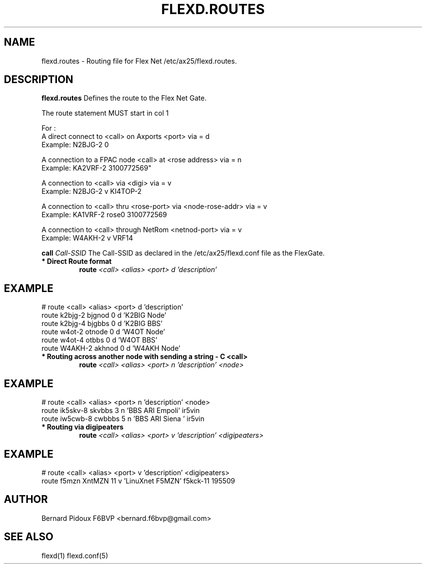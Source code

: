 .TH FLEXD.ROUTES 5 "23 September 2011" Linux "FPAC Operator's Manual"
.SH NAME 
flexd.routes \- Routing file for Flex Net /etc/ax25/flexd.routes.
.SH DESCRIPTION
.LP
.B flexd.routes
Defines the route to the Flex Net Gate.
.P
The route statement MUST start in col 1
.P
For : 
 A direct connect to <call> on Axports <port>                  via = d
   Example:  N2BJG-2 0

 A connection to a FPAC node <call> at <rose address>          via = n
   Example: KA2VRF-2 3100772569"

 A connection to <call> via <digi>                             via = v
   Example: N2BJG-2 v KI4TOP-2

 A connection to <call> thru <rose-port> via <node-rose-addr>  via = v
   Example: KA1VRF-2 rose0 3100772569

 A connection to <call> through NetRom <netnod-port>           via = v
   Example: W4AKH-2 v VRF14
.P
.TB 20
.BI \ call " Call-SSID
The Call-SSID as declared in the /etc/ax25/flexd.conf file as the FlexGate.
.TP
.B * Direct Route format
.BI \ route "     <call> " "   "<alias> " " <port> " "   d " "     'description'
.SH EXAMPLE
# route  <call>         <alias>       <port>     d       'description'
  route  k2bjg-2         bjgnod          0       d       'K2BIG Node'
  route  k2bjg-4         bjgbbs          0       d       'K2BIG BBS'
  route  w4ot-2          otnode          0       d       'W4OT Node'
  route  w4ot-4          otbbs           0       d       'W4OT BBS'
  route  W4AKH-2         akhnod          0       d       'W4AKH Node'
.TP
.B * Routing across another node with sending a string - "C <call>"
.BI \ route "    <call> " "   "<alias> " " <port> " "   n " "     'description' " "       <node>
.SH EXAMPLE
# route  <call>      <alias>    <port>  n  'description'      <node>
  route ik5skv-8     skvbbs       3     n  'BBS ARI Empoli'   ir5vin 
  route iw5cwb-8     cwbbbs       5     n  'BBS ARI Siena '   ir5vin
.TP
.B * Routing via digipeaters
.BI \ route "    <call> " "   "<alias> " " <port> " "   v " "     'description' " "  <digipeaters>
.SH EXAMPLE
# route  <call>  <alias>  <port>  v   'description'    <digipeaters>
  route  f5mzn   XntMZN     11    v   'LinuXnet F5MZN'  f5kck-11 195509
.SH AUTHOR
Bernard Pidoux F6BVP <bernard.f6bvp@gmail.com>
.SH SEE ALSO
flexd(1) flexd.conf(5)
